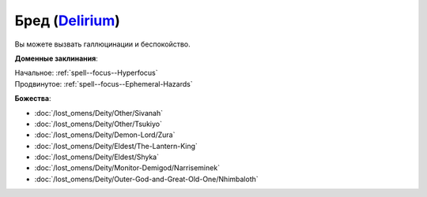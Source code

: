 .. title:: Домен бреда (Delirium Domain)

.. rst-class:: domain
.. _Domain--Delirium:

Бред (`Delirium <https://2e.aonprd.com/Domains.aspx?ID=43>`_)
=============================================================================================================

Вы можете вызвать галлюцинации и беспокойство.

**Доменные заклинания**:

| Начальное: :ref:`spell--focus--Hyperfocus`
| Продвинутое: :ref:`spell--focus--Ephemeral-Hazards`


**Божества**:

* :doc:`/lost_omens/Deity/Other/Sivanah`
* :doc:`/lost_omens/Deity/Other/Tsukiyo`
* :doc:`/lost_omens/Deity/Demon-Lord/Zura`
* :doc:`/lost_omens/Deity/Eldest/The-Lantern-King`
* :doc:`/lost_omens/Deity/Eldest/Shyka`
* :doc:`/lost_omens/Deity/Monitor-Demigod/Narriseminek`
* :doc:`/lost_omens/Deity/Outer-God-and-Great-Old-One/Nhimbaloth`
